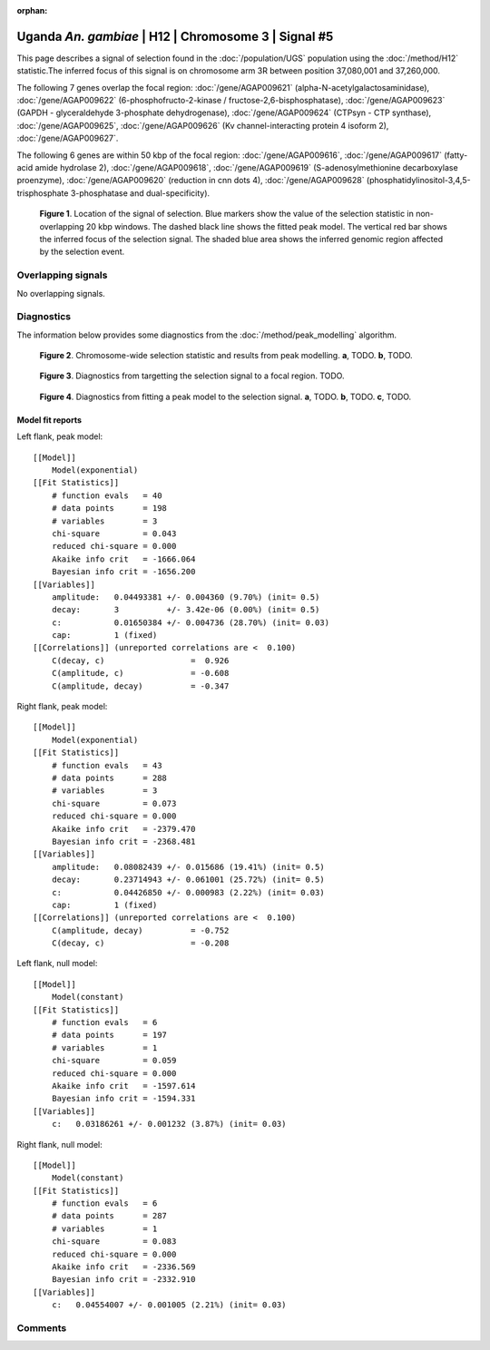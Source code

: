 :orphan:

Uganda *An. gambiae* | H12 | Chromosome 3 | Signal #5
================================================================================



This page describes a signal of selection found in the
:doc:`/population/UGS` population using the
:doc:`/method/H12` statistic.The inferred focus of this signal is on chromosome arm
3R between position 37,080,001 and
37,260,000.




The following 7 genes overlap the focal region: :doc:`/gene/AGAP009621` (alpha-N-acetylgalactosaminidase),  :doc:`/gene/AGAP009622` (6-phosphofructo-2-kinase / fructose-2,6-bisphosphatase),  :doc:`/gene/AGAP009623` (GAPDH - glyceraldehyde 3-phosphate dehydrogenase),  :doc:`/gene/AGAP009624` (CTPsyn - CTP synthase),  :doc:`/gene/AGAP009625`,  :doc:`/gene/AGAP009626` (Kv channel-interacting protein 4 isoform 2),  :doc:`/gene/AGAP009627`.




The following 6 genes are within 50 kbp of the focal
region: :doc:`/gene/AGAP009616`,  :doc:`/gene/AGAP009617` (fatty-acid amide hydrolase 2),  :doc:`/gene/AGAP009618`,  :doc:`/gene/AGAP009619` (S-adenosylmethionine decarboxylase proenzyme),  :doc:`/gene/AGAP009620` (reduction in cnn dots 4),  :doc:`/gene/AGAP009628` (phosphatidylinositol-3,4,5-trisphosphate 3-phosphatase and dual-specificity).


.. figure:: peak_location.png
    :alt: signal location

    **Figure 1**. Location of the signal of selection. Blue markers show the
    value of the selection statistic in non-overlapping 20 kbp windows. The
    dashed black line shows the fitted peak model. The vertical red bar shows
    the inferred focus of the selection signal. The shaded blue area shows the
    inferred genomic region affected by the selection event.

Overlapping signals
-------------------


No overlapping signals.


Diagnostics
-----------

The information below provides some diagnostics from the
:doc:`/method/peak_modelling` algorithm.

.. figure:: peak_context.png

    **Figure 2**. Chromosome-wide selection statistic and results from peak
    modelling. **a**, TODO. **b**, TODO.

.. figure:: peak_targetting.png

    **Figure 3**. Diagnostics from targetting the selection signal to a focal
    region. TODO.

.. figure:: peak_fit.png

    **Figure 4**. Diagnostics from fitting a peak model to the selection signal.
    **a**, TODO. **b**, TODO. **c**, TODO.

Model fit reports
~~~~~~~~~~~~~~~~~

Left flank, peak model::

    [[Model]]
        Model(exponential)
    [[Fit Statistics]]
        # function evals   = 40
        # data points      = 198
        # variables        = 3
        chi-square         = 0.043
        reduced chi-square = 0.000
        Akaike info crit   = -1666.064
        Bayesian info crit = -1656.200
    [[Variables]]
        amplitude:   0.04493381 +/- 0.004360 (9.70%) (init= 0.5)
        decay:       3          +/- 3.42e-06 (0.00%) (init= 0.5)
        c:           0.01650384 +/- 0.004736 (28.70%) (init= 0.03)
        cap:         1 (fixed)
    [[Correlations]] (unreported correlations are <  0.100)
        C(decay, c)                  =  0.926 
        C(amplitude, c)              = -0.608 
        C(amplitude, decay)          = -0.347 


Right flank, peak model::

    [[Model]]
        Model(exponential)
    [[Fit Statistics]]
        # function evals   = 43
        # data points      = 288
        # variables        = 3
        chi-square         = 0.073
        reduced chi-square = 0.000
        Akaike info crit   = -2379.470
        Bayesian info crit = -2368.481
    [[Variables]]
        amplitude:   0.08082439 +/- 0.015686 (19.41%) (init= 0.5)
        decay:       0.23714943 +/- 0.061001 (25.72%) (init= 0.5)
        c:           0.04426850 +/- 0.000983 (2.22%) (init= 0.03)
        cap:         1 (fixed)
    [[Correlations]] (unreported correlations are <  0.100)
        C(amplitude, decay)          = -0.752 
        C(decay, c)                  = -0.208 


Left flank, null model::

    [[Model]]
        Model(constant)
    [[Fit Statistics]]
        # function evals   = 6
        # data points      = 197
        # variables        = 1
        chi-square         = 0.059
        reduced chi-square = 0.000
        Akaike info crit   = -1597.614
        Bayesian info crit = -1594.331
    [[Variables]]
        c:   0.03186261 +/- 0.001232 (3.87%) (init= 0.03)


Right flank, null model::

    [[Model]]
        Model(constant)
    [[Fit Statistics]]
        # function evals   = 6
        # data points      = 287
        # variables        = 1
        chi-square         = 0.083
        reduced chi-square = 0.000
        Akaike info crit   = -2336.569
        Bayesian info crit = -2332.910
    [[Variables]]
        c:   0.04554007 +/- 0.001005 (2.21%) (init= 0.03)


Comments
--------

.. raw:: html

    <div id="disqus_thread"></div>
    <script>
    (function() { // DON'T EDIT BELOW THIS LINE
    var d = document, s = d.createElement('script');
    s.src = 'https://agam-selection-atlas.disqus.com/embed.js';
    s.setAttribute('data-timestamp', +new Date());
    (d.head || d.body).appendChild(s);
    })();
    </script>
    <noscript>Please enable JavaScript to view the <a href="https://disqus.com/?ref_noscript">comments powered by Disqus.</a></noscript>

